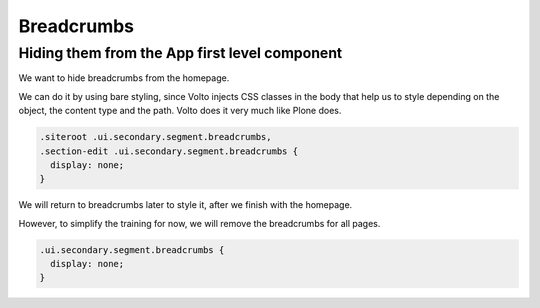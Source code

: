 .. _voltohandson-breadcrumbs-label:

===========
Breadcrumbs
===========

Hiding them from the App first level component
==============================================

We want to hide breadcrumbs from the homepage.

We can do it by using bare styling, since Volto injects CSS classes in the body that help us to style depending on the object, the content type and the path.
Volto does it very much like Plone does.

.. code-block:: less

    .siteroot .ui.secondary.segment.breadcrumbs,
    .section-edit .ui.secondary.segment.breadcrumbs {
      display: none;
    }

We will return to breadcrumbs later to style it, after we finish with the homepage.

However, to simplify the training for now, we will remove the breadcrumbs for all pages.

.. code-block:: less

    .ui.secondary.segment.breadcrumbs {
      display: none;
    }

